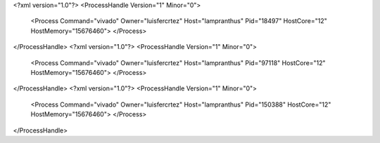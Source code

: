<?xml version="1.0"?>
<ProcessHandle Version="1" Minor="0">
    <Process Command="vivado" Owner="luisfercrtez" Host="lampranthus" Pid="18497" HostCore="12" HostMemory="15676460">
    </Process>
</ProcessHandle>
<?xml version="1.0"?>
<ProcessHandle Version="1" Minor="0">
    <Process Command="vivado" Owner="luisfercrtez" Host="lampranthus" Pid="97118" HostCore="12" HostMemory="15676460">
    </Process>
</ProcessHandle>
<?xml version="1.0"?>
<ProcessHandle Version="1" Minor="0">
    <Process Command="vivado" Owner="luisfercrtez" Host="lampranthus" Pid="150388" HostCore="12" HostMemory="15676460">
    </Process>
</ProcessHandle>
